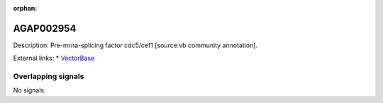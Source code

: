 :orphan:

AGAP002954
=============





Description: Pre-mrna-splicing factor cdc5/cef1 [source:vb community annotation].

External links:
* `VectorBase <https://www.vectorbase.org/Anopheles_gambiae/Gene/Summary?g=AGAP002954>`_

Overlapping signals
-------------------



No signals.


